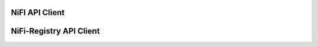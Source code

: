 ===============
NiFI API Client
===============

.. mdinclude:: nifiDocs.md

========================
NiFi-Registry API Client
========================

.. mdinclude:: registryDocs.md
